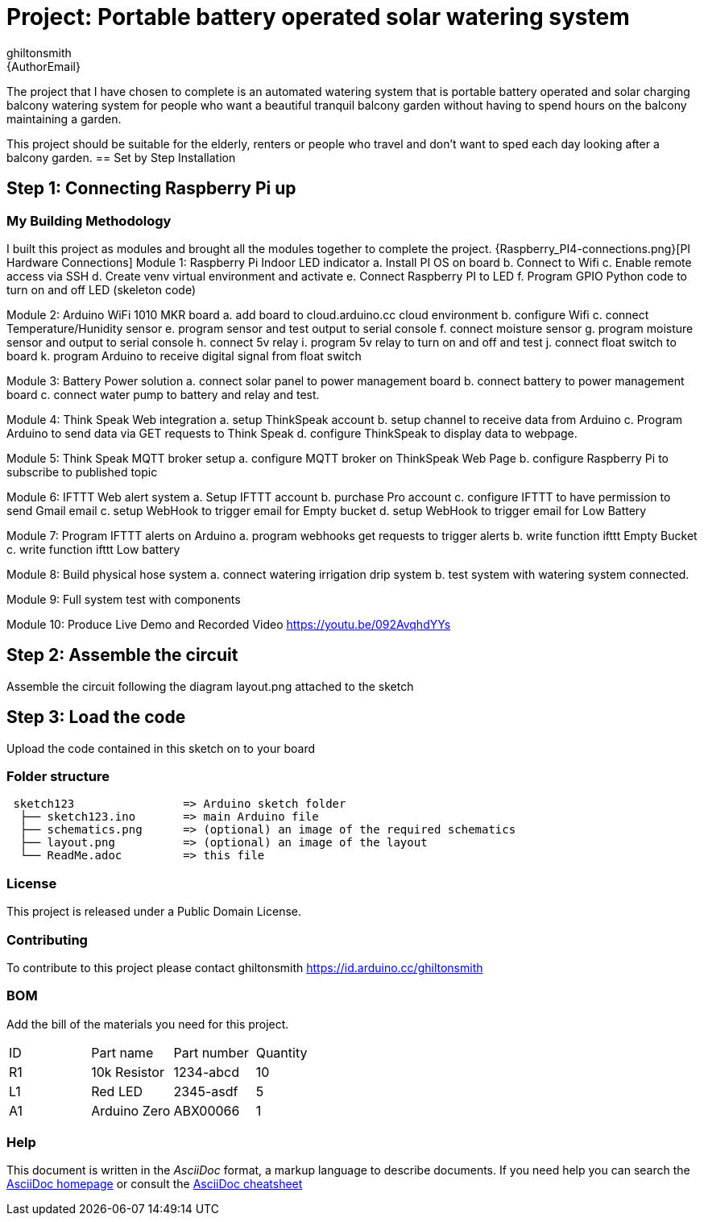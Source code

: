 :Author: ghiltonsmith
:Email: {AuthorEmail}
:Date: 23/03/2024
:Revision: version#1
:License: Public Domain

= Project: Portable battery operated solar watering system

The project that I have chosen to  complete is an automated watering system that is portable battery operated and solar charging balcony watering system for people who want a beautiful tranquil balcony garden without having to spend hours on the balcony maintaining a garden.

This project should be suitable for the elderly, renters or people who travel and don’t want to sped each day looking after a balcony garden.
== Set by Step Installation

== Step 1: Connecting Raspberry Pi up





=== My Building Methodology
I built this project as modules and brought all the modules together to complete the project.
{Raspberry_PI4-connections.png}[PI Hardware Connections]
Module 1: Raspberry Pi Indoor LED indicator
	a. Install PI OS on board
	b. Connect to Wifi
	c. Enable remote access via SSH
	d. Create venv virtual environment and activate
	e. Connect Raspberry PI to LED
	f.  Program GPIO Python code to turn on and off LED (skeleton code)

Module 2: Arduino WiFi 1010 MKR board 
	a. add board to cloud.arduino.cc cloud environment
	b. configure Wifi
	c. connect Temperature/Hunidity sensor
	e. program sensor and test output to serial console
	f.  connect moisture sensor
	g. program moisture sensor and output to serial console
	h. connect 5v relay
	i. program 5v relay to turn on and off and test
	j. connect float switch to board 
	k. program Arduino to receive digital signal from float switch

Module 3: Battery Power solution
	a. connect solar panel to power management board
	b. connect battery to power management board
	c. connect water pump to battery and relay and test.
	
Module 4: Think Speak Web integration
	a. setup ThinkSpeak account
	b. setup channel to receive data from Arduino
	c. Program Arduino to send data via GET requests to Think Speak
	d. configure ThinkSpeak to display data to webpage.

Module 5: Think Speak MQTT broker setup
	a. configure MQTT broker on ThinkSpeak Web Page
	b. configure Raspberry Pi to subscribe to published topic

Module 6: IFTTT Web alert system
	a. Setup IFTTT account
	b. purchase Pro account
	c. configure IFTTT to have permission to send Gmail email
	c. setup WebHook to trigger email for  Empty bucket
	d. setup WebHook to trigger email for Low Battery

Module 7: Program IFTTT alerts on Arduino
	a. program webhooks get requests to trigger alerts
	b. write function ifttt Empty Bucket
	c. write function ifttt Low battery

Module 8: Build physical hose system
	a. connect watering irrigation drip system
	b. test system with watering system connected.

Module 9: Full system test with components

Module 10: Produce Live Demo and Recorded Video
https://youtu.be/092AvqhdYYs

== Step 2: Assemble the circuit

Assemble the circuit following the diagram layout.png attached to the sketch

== Step 3: Load the code

Upload the code contained in this sketch on to your board

=== Folder structure

....
 sketch123                => Arduino sketch folder
  ├── sketch123.ino       => main Arduino file
  ├── schematics.png      => (optional) an image of the required schematics
  ├── layout.png          => (optional) an image of the layout
  └── ReadMe.adoc         => this file
....

=== License
This project is released under a {License} License.

=== Contributing
To contribute to this project please contact ghiltonsmith https://id.arduino.cc/ghiltonsmith

=== BOM
Add the bill of the materials you need for this project.

|===
| ID | Part name      | Part number | Quantity
| R1 | 10k Resistor   | 1234-abcd   | 10
| L1 | Red LED        | 2345-asdf   | 5
| A1 | Arduino Zero   | ABX00066    | 1
|===


=== Help
This document is written in the _AsciiDoc_ format, a markup language to describe documents.
If you need help you can search the http://www.methods.co.nz/asciidoc[AsciiDoc homepage]
or consult the http://powerman.name/doc/asciidoc[AsciiDoc cheatsheet]
